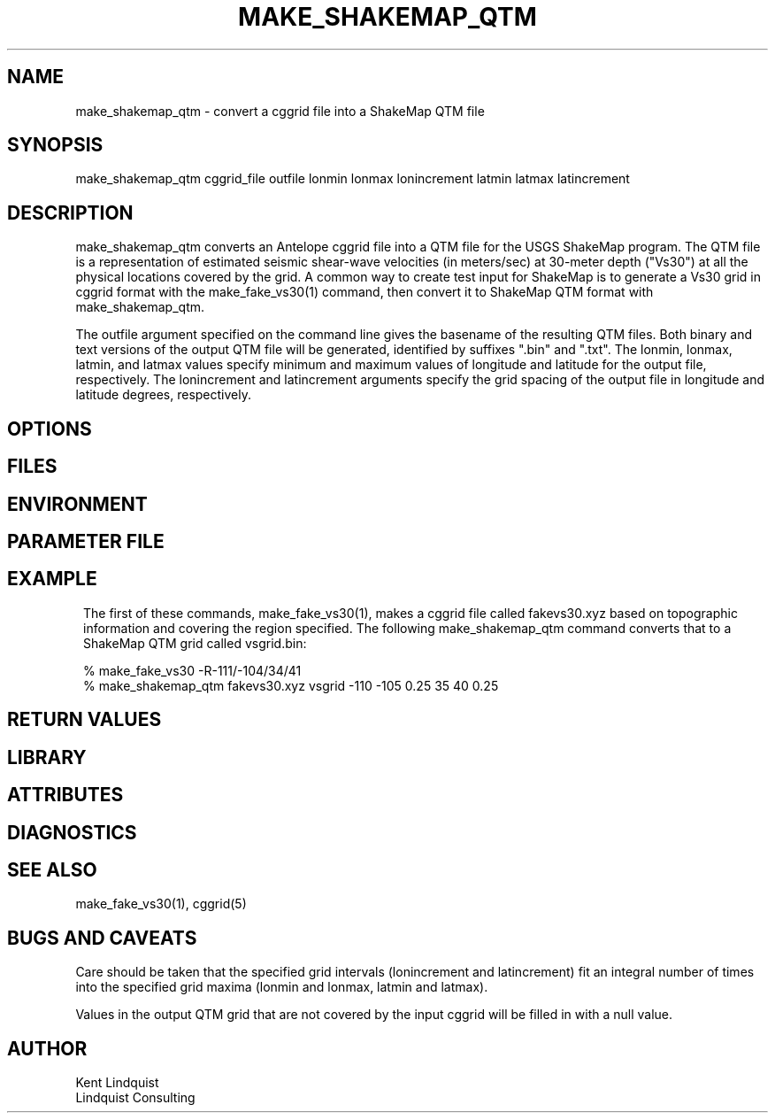 .TH MAKE_SHAKEMAP_QTM 1 "$Date$"
.SH NAME
make_shakemap_qtm \- convert a cggrid file into a ShakeMap QTM file
.SH SYNOPSIS
.nf
make_shakemap_qtm cggrid_file outfile lonmin lonmax lonincrement latmin latmax latincrement
.fi
.SH DESCRIPTION
make_shakemap_qtm converts an Antelope cggrid file into a QTM file for the USGS ShakeMap
program. The QTM file is a representation of estimated seismic shear-wave velocities (in meters/sec)
at 30-meter depth ("Vs30") at all the physical locations covered by the grid. A common way 
to create test input for ShakeMap is to generate a Vs30 grid in cggrid format with 
the make_fake_vs30(1) command, then convert it to ShakeMap QTM format with make_shakemap_qtm.

The outfile argument specified on the command line gives the basename of the resulting 
QTM files. Both binary and text versions of the output QTM file will be generated, identified 
by suffixes ".bin" and ".txt". The lonmin, lonmax, latmin, and latmax values specify minimum 
and maximum values of longitude and latitude for the output file, respectively. The lonincrement
and latincrement arguments specify the grid spacing of the output file in longitude and latitude
degrees, respectively. 

.SH OPTIONS
.SH FILES
.SH ENVIRONMENT
.SH PARAMETER FILE
.SH EXAMPLE
.in 2c
.ft CW
The first of these commands, make_fake_vs30(1), makes a cggrid file called fakevs30.xyz
based on topographic information and covering the region specified. The following make_shakemap_qtm
command converts that to a ShakeMap QTM grid called vsgrid.bin: 
.nf

% make_fake_vs30 -R-111/-104/34/41
% make_shakemap_qtm fakevs30.xyz vsgrid -110 -105 0.25 35 40 0.25
.fi

.ft R
.in
.SH RETURN VALUES
.SH LIBRARY
.SH ATTRIBUTES
.SH DIAGNOSTICS
.SH "SEE ALSO"
.nf
make_fake_vs30(1), cggrid(5)
.fi
.SH "BUGS AND CAVEATS"
Care should be taken that the specified grid intervals (lonincrement and latincrement) 
fit an integral number of times into the specified grid maxima (lonmin and lonmax, latmin and latmax).

Values in the output QTM grid that are not covered by the input cggrid will be filled in with a null value. 
.SH AUTHOR
.nf
Kent Lindquist
Lindquist Consulting
.fi
.\" $Id$
